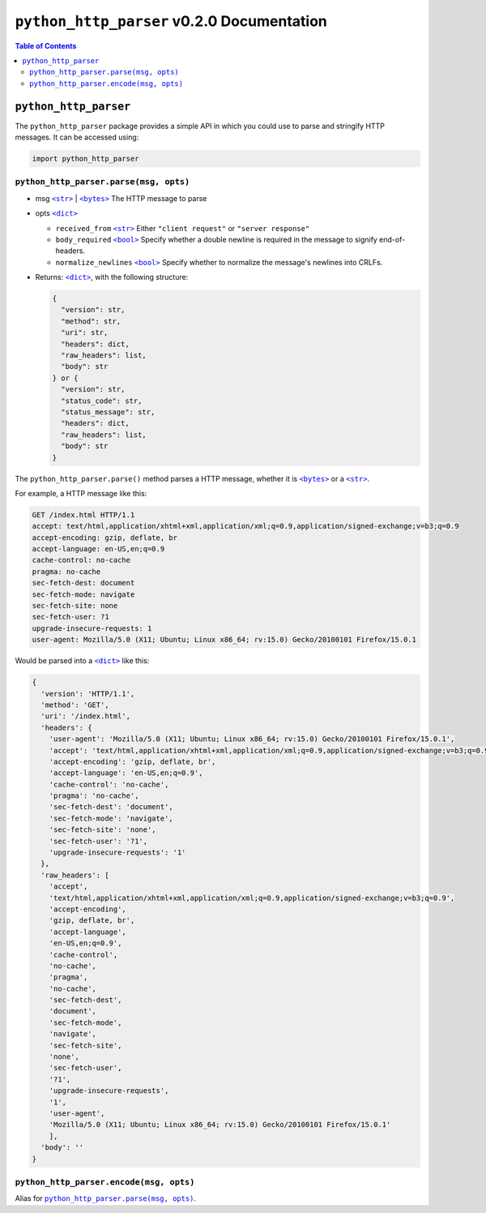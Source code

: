 ==================================================
 ``python_http_parser`` v0.2.0 Documentation
==================================================

.. contents:: Table of Contents
    :depth: 3
    :local:

----------------------------
``python_http_parser``
----------------------------
The ``python_http_parser`` package provides a simple API in which you could use
to parse and stringify HTTP messages. It can be accessed using:

.. code:: python

  import python_http_parser

``python_http_parser.parse(msg, opts)``
=======================================
* msg |str|_ | |bytes|_ The HTTP message to parse
* opts |dict|_

  - ``received_from`` |str|_ Either ``"client request"`` or ``"server response"``
  - ``body_required`` |bool|_ Specify whether a double newline is required in the
    message to signify end-of-headers.
  - ``normalize_newlines`` |bool|_ Specify whether to normalize the message's newlines
    into CRLFs.

* Returns: |dict|_, with the following structure:

  .. code:: python

    {
      "version": str,
      "method": str,
      "uri": str,
      "headers": dict,
      "raw_headers": list,
      "body": str
    } or {
      "version": str,
      "status_code": str,
      "status_message": str,
      "headers": dict,
      "raw_headers": list,
      "body": str
    }

The ``python_http_parser.parse()`` method parses a HTTP message, whether it is |bytes|_ or a |str|_.

For example, a HTTP message like this:

.. code:: http

  GET /index.html HTTP/1.1
  accept: text/html,application/xhtml+xml,application/xml;q=0.9,application/signed-exchange;v=b3;q=0.9
  accept-encoding: gzip, deflate, br
  accept-language: en-US,en;q=0.9
  cache-control: no-cache
  pragma: no-cache
  sec-fetch-dest: document
  sec-fetch-mode: navigate
  sec-fetch-site: none
  sec-fetch-user: ?1
  upgrade-insecure-requests: 1
  user-agent: Mozilla/5.0 (X11; Ubuntu; Linux x86_64; rv:15.0) Gecko/20100101 Firefox/15.0.1

Would be parsed into a |dict|_ like this:

.. code:: python

  {
    'version': 'HTTP/1.1',
    'method': 'GET',
    'uri': '/index.html',
    'headers': {
      'user-agent': 'Mozilla/5.0 (X11; Ubuntu; Linux x86_64; rv:15.0) Gecko/20100101 Firefox/15.0.1',
      'accept': 'text/html,application/xhtml+xml,application/xml;q=0.9,application/signed-exchange;v=b3;q=0.9',
      'accept-encoding': 'gzip, deflate, br',
      'accept-language': 'en-US,en;q=0.9',
      'cache-control': 'no-cache',
      'pragma': 'no-cache',
      'sec-fetch-dest': 'document',
      'sec-fetch-mode': 'navigate',
      'sec-fetch-site': 'none',
      'sec-fetch-user': '?1',
      'upgrade-insecure-requests': '1'
    },
    'raw_headers': [
      'accept',
      'text/html,application/xhtml+xml,application/xml;q=0.9,application/signed-exchange;v=b3;q=0.9',
      'accept-encoding',
      'gzip, deflate, br',
      'accept-language',
      'en-US,en;q=0.9',
      'cache-control',
      'no-cache',
      'pragma',
      'no-cache',
      'sec-fetch-dest',
      'document',
      'sec-fetch-mode',
      'navigate',
      'sec-fetch-site',
      'none',
      'sec-fetch-user',
      '?1',
      'upgrade-insecure-requests',
      '1',
      'user-agent',
      'Mozilla/5.0 (X11; Ubuntu; Linux x86_64; rv:15.0) Gecko/20100101 Firefox/15.0.1'
      ],
    'body': ''
  }

``python_http_parser.encode(msg, opts)``
============================================
Alias for |python_http_parser.parse(msg, opts)|_.


.. |str| replace:: ``<str>``
.. |bytes| replace:: ``<bytes>``
.. |dict| replace:: ``<dict>``
.. |bool| replace:: ``<bool>``
.. |python_http_parser.parse(msg, opts)| replace:: ``python_http_parser.parse(msg, opts)``
.. _str: https://docs.python.org/3/library/stdtypes.html#text-sequence-type-str
.. _bytes: https://docs.python.org/3/library/stdtypes.html#binary-sequence-types-bytes-bytearray-memoryview
.. _dict: https://docs.python.org/3/library/stdtypes.html#mapping-types-dict
.. _bool: https://docs.python.org/3/library/stdtypes.html#bltin-boolean-values
